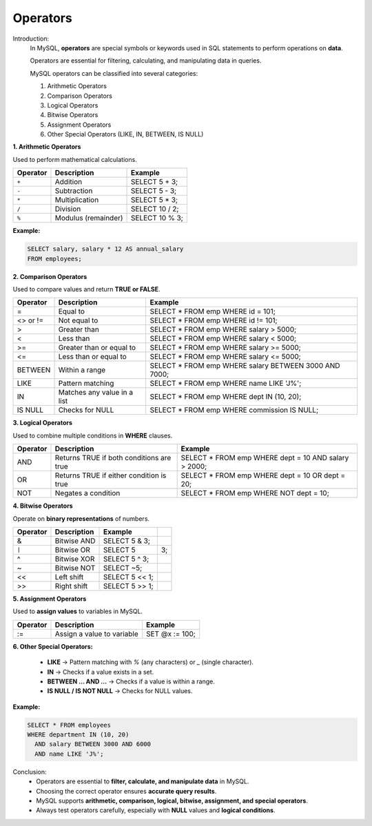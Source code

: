 Operators
=========

Introduction:
    In MySQL, **operators** are special symbols or keywords used in SQL statements to perform operations on **data**.  
    
    Operators are essential for filtering, calculating, and manipulating data in queries.

    MySQL operators can be classified into several categories:

    1. Arithmetic Operators
    2. Comparison Operators
    3. Logical Operators
    4. Bitwise Operators
    5. Assignment Operators
    6. Other Special Operators (LIKE, IN, BETWEEN, IS NULL)

**1. Arithmetic Operators**

Used to perform mathematical calculations.

+----------+---------------------+----------------+
| Operator | Description         | Example        |
+==========+=====================+================+
| ``+``    | Addition            | SELECT 5 + 3;  |
+----------+---------------------+----------------+
| ``-``    | Subtraction         | SELECT 5 - 3;  |
+----------+---------------------+----------------+
| ``*``    | Multiplication      | SELECT 5 * 3;  |
+----------+---------------------+----------------+
| ``/``    | Division            | SELECT 10 / 2; |
+----------+---------------------+----------------+
| ``%``    | Modulus (remainder) | SELECT 10 % 3; |
+----------+---------------------+----------------+

**Example:**

.. code-block:: sql

    SELECT salary, salary * 12 AS annual_salary
    FROM employees;

**2. Comparison Operators**

Used to compare values and return **TRUE or FALSE**.

+----------+-----------------------------+-------------------------------------------------------+
| Operator | Description                 | Example                                               |
+==========+=============================+=======================================================+
| =        | Equal to                    | SELECT * FROM emp WHERE id = 101;                     |
+----------+-----------------------------+-------------------------------------------------------+
| <> or != | Not equal to                | SELECT * FROM emp WHERE id != 101;                    |
+----------+-----------------------------+-------------------------------------------------------+
| >        | Greater than                | SELECT * FROM emp WHERE salary > 5000;                |
+----------+-----------------------------+-------------------------------------------------------+
| <        | Less than                   | SELECT * FROM emp WHERE salary < 5000;                |
+----------+-----------------------------+-------------------------------------------------------+
| >=       | Greater than or equal to    | SELECT * FROM emp WHERE salary >= 5000;               |
+----------+-----------------------------+-------------------------------------------------------+
| <=       | Less than or equal to       | SELECT * FROM emp WHERE salary <= 5000;               |
+----------+-----------------------------+-------------------------------------------------------+
| BETWEEN  | Within a range              | SELECT * FROM emp WHERE salary BETWEEN 3000 AND 7000; |
+----------+-----------------------------+-------------------------------------------------------+
| LIKE     | Pattern matching            | SELECT * FROM emp WHERE name LIKE 'J%';               |
+----------+-----------------------------+-------------------------------------------------------+
| IN       | Matches any value in a list | SELECT * FROM emp WHERE dept IN (10, 20);             |
+----------+-----------------------------+-------------------------------------------------------+
| IS NULL  | Checks for NULL             | SELECT * FROM emp WHERE commission IS NULL;           |
+----------+-----------------------------+-------------------------------------------------------+

**3. Logical Operators**

Used to combine multiple conditions in **WHERE** clauses.

+----------+------------------------------------------+------------------------------------------------------+
| Operator | Description                              | Example                                              |
+==========+==========================================+======================================================+
| AND      | Returns TRUE if both conditions are true | SELECT * FROM emp WHERE dept = 10 AND salary > 2000; |
+----------+------------------------------------------+------------------------------------------------------+
| OR       | Returns TRUE if either condition is true | SELECT * FROM emp WHERE dept = 10 OR dept = 20;      |
+----------+------------------------------------------+------------------------------------------------------+
| NOT      | Negates a condition                      | SELECT * FROM emp WHERE NOT dept = 10;               |
+----------+------------------------------------------+------------------------------------------------------+


**4. Bitwise Operators**

Operate on **binary representations** of numbers.

+----------+-------------+----------------+-----+
| Operator | Description | Example        |     |
+==========+=============+================+=====+
| &        | Bitwise AND | SELECT 5 & 3;  |     |
+----------+-------------+----------------+-----+
| ``|``    | Bitwise OR  | SELECT 5       | 3;  |
+----------+-------------+----------------+-----+
| ^        | Bitwise XOR | SELECT 5 ^ 3;  |     |
+----------+-------------+----------------+-----+
| ~        | Bitwise NOT | SELECT ~5;     |     |
+----------+-------------+----------------+-----+
| <<       | Left shift  | SELECT 5 << 1; |     |
+----------+-------------+----------------+-----+
| >>       | Right shift | SELECT 5 >> 1; |     |
+----------+-------------+----------------+-----+

**5. Assignment Operators**

Used to **assign values** to variables in MySQL.

+----------+----------------------------+----------------+
| Operator | Description                | Example        |
+==========+============================+================+
| :=       | Assign a value to variable | SET @x := 100; |
+----------+----------------------------+----------------+

**6. Other Special Operators:**

    - **LIKE** → Pattern matching with `%` (any characters) or `_` (single character).  
    - **IN** → Checks if a value exists in a set.  
    - **BETWEEN … AND …** → Checks if a value is within a range.  
    - **IS NULL / IS NOT NULL** → Checks for NULL values.  

**Example:**

.. code-block:: sql

    SELECT * FROM employees
    WHERE department IN (10, 20)
      AND salary BETWEEN 3000 AND 6000
      AND name LIKE 'J%';

Conclusion:
    - Operators are essential to **filter, calculate, and manipulate data** in MySQL.  
    - Choosing the correct operator ensures **accurate query results**.  
    - MySQL supports **arithmetic, comparison, logical, bitwise, assignment, and special operators**.  
    - Always test operators carefully, especially with **NULL** values and **logical conditions**.
